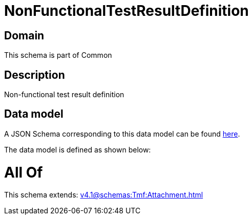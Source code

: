 = NonFunctionalTestResultDefinition

[#domain]
== Domain

This schema is part of Common

[#description]
== Description

Non-functional test result definition


[#data_model]
== Data model

A JSON Schema corresponding to this data model can be found https://tmforum.org[here].

The data model is defined as shown below:


= All Of 
This schema extends: xref:v4.1@schemas:Tmf:Attachment.adoc[]
